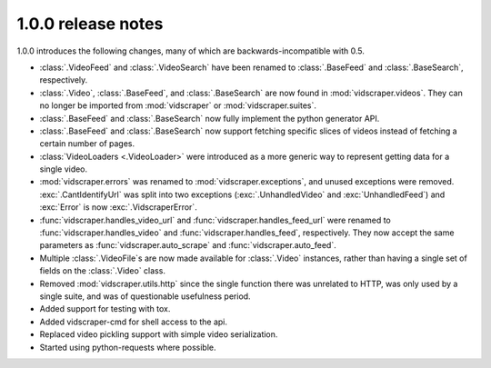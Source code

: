 .. Copyright 2009 - Participatory Culture Foundation

   This file is part of vidscraper.

   Redistribution and use in source and binary forms, with or without
   modification, are permitted provided that the following conditions
   are met:

   1. Redistributions of source code must retain the above copyright
      notice, this list of conditions and the following disclaimer.
   2. Redistributions in binary form must reproduce the above copyright
      notice, this list of conditions and the following disclaimer in the
      documentation and/or other materials provided with the distribution.

   THIS SOFTWARE IS PROVIDED BY THE AUTHOR ``AS IS`` AND ANY EXPRESS OR
   IMPLIED WARRANTIES, INCLUDING, BUT NOT LIMITED TO, THE IMPLIED WARRANTIES
   OF MERCHANTABILITY AND FITNESS FOR A PARTICULAR PURPOSE ARE DISCLAIMED.
   IN NO EVENT SHALL THE AUTHOR BE LIABLE FOR ANY DIRECT, INDIRECT,
   INCIDENTAL, SPECIAL, EXEMPLARY, OR CONSEQUENTIAL DAMAGES (INCLUDING, BUT
   NOT LIMITED TO, PROCUREMENT OF SUBSTITUTE GOODS OR SERVICES; LOSS OF USE,
   DATA, OR PROFITS; OR BUSINESS INTERRUPTION) HOWEVER CAUSED AND ON ANY
   THEORY OF LIABILITY, WHETHER IN CONTRACT, STRICT LIABILITY, OR TORT
   (INCLUDING NEGLIGENCE OR OTHERWISE) ARISING IN ANY WAY OUT OF THE USE OF
   THIS SOFTWARE, EVEN IF ADVISED OF THE POSSIBILITY OF SUCH DAMAGE.

1.0.0 release notes
===================

1.0.0 introduces the following changes, many of which are
backwards-incompatible with 0.5.

* :class:`.VideoFeed` and :class:`.VideoSearch` have been renamed to
  :class:`.BaseFeed` and :class:`.BaseSearch`, respectively.
* :class:`.Video`, :class:`.BaseFeed`, and :class:`.BaseSearch` are 
  now found in :mod:`vidscraper.videos`. They can no longer be imported
  from :mod:`vidscraper` or :mod:`vidscraper.suites`.
* :class:`.BaseFeed` and :class:`.BaseSearch` now fully implement the
  python generator API.
* :class:`.BaseFeed` and :class:`.BaseSearch` now support fetching
  specific slices of videos instead of fetching a certain number of
  pages.
* :class:`VideoLoaders <.VideoLoader>` were introduced as a more
  generic way to represent getting data for a single video.
* :mod:`vidscraper.errors` was renamed to :mod:`vidscraper.exceptions`,
  and unused exceptions were removed. :exc:`.CantIdentifyUrl` was split
  into two exceptions (:exc:`.UnhandledVideo` and :exc:`UnhandledFeed`)
  and :exc:`Error` is now :exc:`.VidscraperError`.
* :func:`vidscraper.handles_video_url` and
  :func:`vidscraper.handles_feed_url` were renamed to
  :func:`vidscraper.handles_video` and :func:`vidscraper.handles_feed`, respectively. They now accept the same parameters as
  :func:`vidscraper.auto_scrape` and :func:`vidscraper.auto_feed`.
* Multiple :class:`.VideoFile`\ s are now made available for
  :class:`.Video` instances, rather than having a single set of fields
  on the :class:`.Video` class.
* Removed :mod:`vidscraper.utils.http` since the single function there
  was unrelated to HTTP, was only used by a single suite, and was of
  questionable usefulness period.
* Added support for testing with tox.
* Added vidscraper-cmd for shell access to the api.
* Replaced video pickling support with simple video serialization.
* Started using python-requests where possible.
